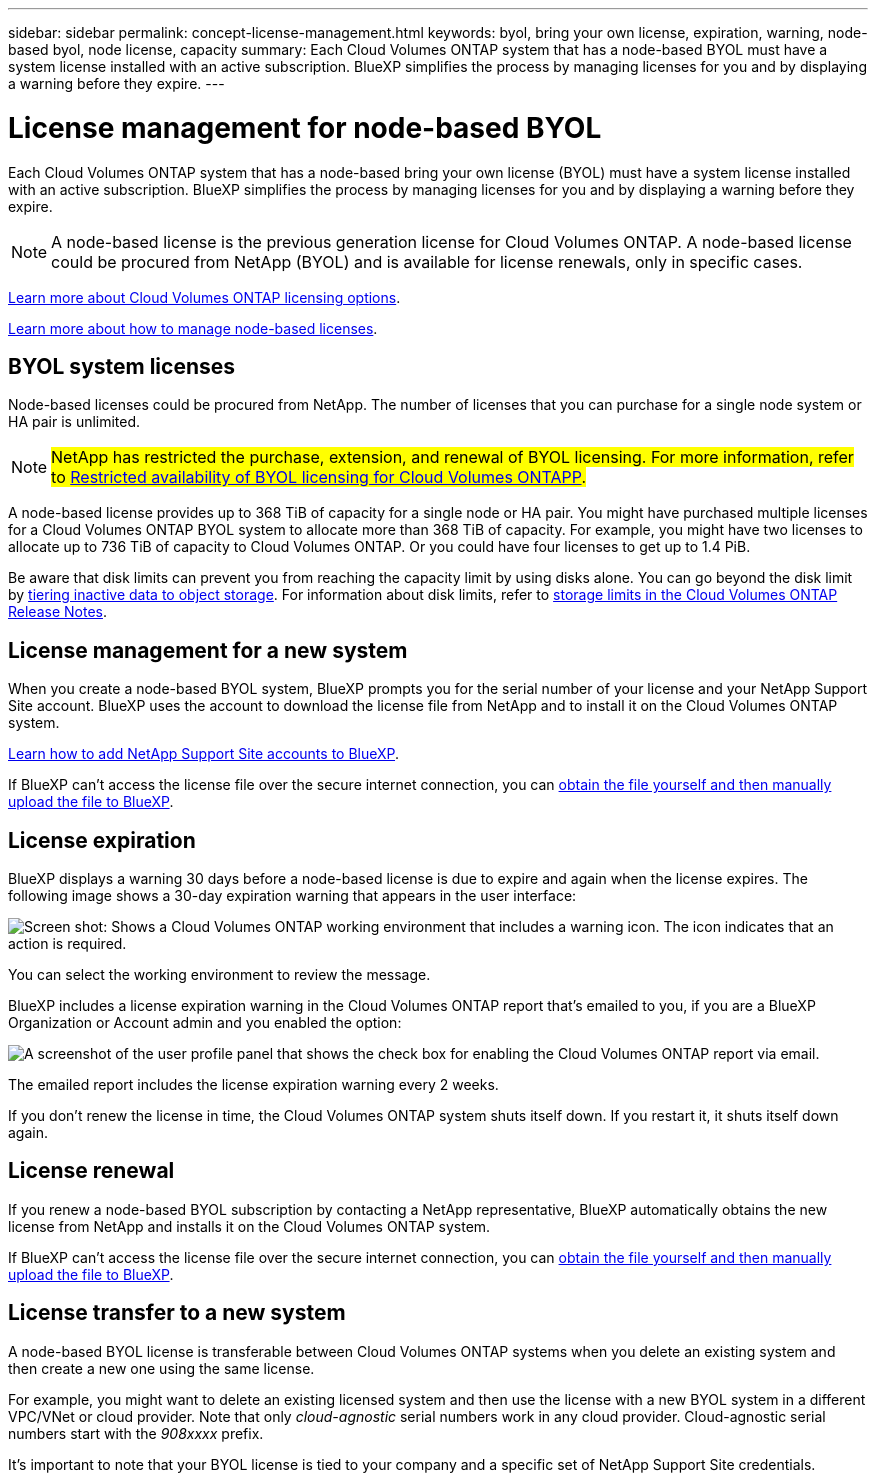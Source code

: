 ---
sidebar: sidebar
permalink: concept-license-management.html
keywords: byol, bring your own license, expiration, warning, node-based byol, node license, capacity
summary: Each Cloud Volumes ONTAP system that has a node-based BYOL must have a system license installed with an active subscription. BlueXP simplifies the process by managing licenses for you and by displaying a warning before they expire.
---

= License management for node-based BYOL
:hardbreaks:
:nofooter:
:icons: font
:linkattrs:
:imagesdir: ./media/

[.lead]
Each Cloud Volumes ONTAP system that has a node-based bring your own license (BYOL) must have a system license installed with an active subscription. BlueXP simplifies the process by managing licenses for you and by displaying a warning before they expire.

[NOTE]
A node-based license is the previous generation license for Cloud Volumes ONTAP. A node-based license could be procured from NetApp (BYOL) and is available for license renewals, only in specific cases.

link:concept-licensing.html[Learn more about Cloud Volumes ONTAP licensing options].

link:https://docs.netapp.com/us-en/bluexp-cloud-volumes-ontap/task-manage-node-licenses.html[Learn more about how to manage node-based licenses^].

== BYOL system licenses

Node-based licenses could be procured from NetApp. The number of licenses that you can purchase for a single node system or HA pair is unlimited.

[NOTE]
##NetApp has restricted the purchase, extension, and renewal of BYOL licensing. For more information, refer to https://docs.netapp.com/us-en/bluexp-cloud-volumes-ontap/whats-new.html#restricted-availability-of-byol-licensing-for-cloud-volumes-ontap[Restricted availability of BYOL licensing for Cloud Volumes ONTAPP^].##

A node-based license provides up to 368 TiB of capacity for a single node or HA pair. You might have purchased multiple licenses for a Cloud Volumes ONTAP BYOL system to allocate more than 368 TiB of capacity. For example, you might have two licenses to allocate up to 736 TiB of capacity to Cloud Volumes ONTAP. Or you could have four licenses to get up to 1.4 PiB.

Be aware that disk limits can prevent you from reaching the capacity limit by using disks alone. You can go beyond the disk limit by link:concept-data-tiering.html[tiering inactive data to object storage]. For information about disk limits, refer to https://docs.netapp.com/us-en/cloud-volumes-ontap-relnotes/[storage limits in the Cloud Volumes ONTAP Release Notes^].

== License management for a new system

When you create a node-based BYOL system, BlueXP prompts you for the serial number of your license and your NetApp Support Site account. BlueXP uses the account to download the license file from NetApp and to install it on the Cloud Volumes ONTAP system.

https://docs.netapp.com/us-en/bluexp-setup-admin/task-adding-nss-accounts.html[Learn how to add NetApp Support Site accounts to BlueXP^].

If BlueXP can't access the license file over the secure internet connection, you can link:task-manage-node-licenses.html[obtain the file yourself and then manually upload the file to BlueXP].

== License expiration

BlueXP displays a warning 30 days before a node-based license is due to expire and again when the license expires. The following image shows a 30-day expiration warning that appears in the user interface:

image:screenshot_warning.gif["Screen shot: Shows a Cloud Volumes ONTAP working environment that includes a warning icon. The icon indicates that an action is required."]

You can select the working environment to review the message.

BlueXP includes a license expiration warning in the Cloud Volumes ONTAP report that's emailed to you, if you are a BlueXP Organization or Account admin and you enabled the option:

image:screenshot_cvo_report.gif[A screenshot of the user profile panel that shows the check box for enabling the Cloud Volumes ONTAP report via email.]

The emailed report includes the license expiration warning every 2 weeks.

If you don't renew the license in time, the Cloud Volumes ONTAP system shuts itself down. If you restart it, it shuts itself down again.

== License renewal

If you renew a node-based BYOL subscription by contacting a NetApp representative, BlueXP automatically obtains the new license from NetApp and installs it on the Cloud Volumes ONTAP system.

If BlueXP can't access the license file over the secure internet connection, you can link:task-manage-node-licenses.html[obtain the file yourself and then manually upload the file to BlueXP].

== License transfer to a new system

A node-based BYOL license is transferable between Cloud Volumes ONTAP systems when you delete an existing system and then create a new one using the same license.

For example, you might want to delete an existing licensed system and then use the license with a new BYOL system in a different VPC/VNet or cloud provider. Note that only _cloud-agnostic_ serial numbers work in any cloud provider. Cloud-agnostic serial numbers start with the _908xxxx_ prefix.

It's important to note that your BYOL license is tied to your company and a specific set of NetApp Support Site credentials.
